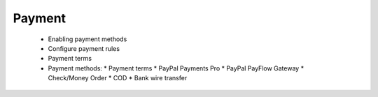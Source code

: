 Payment
=======

      * Enabling payment methods
      * Configure payment rules
      * Payment terms
      * Payment methods:
        * Payment terms
        * PayPal Payments Pro
        * PayPal PayFlow Gateway
        * Check/Money Order
        * COD
        * Bank wire transfer